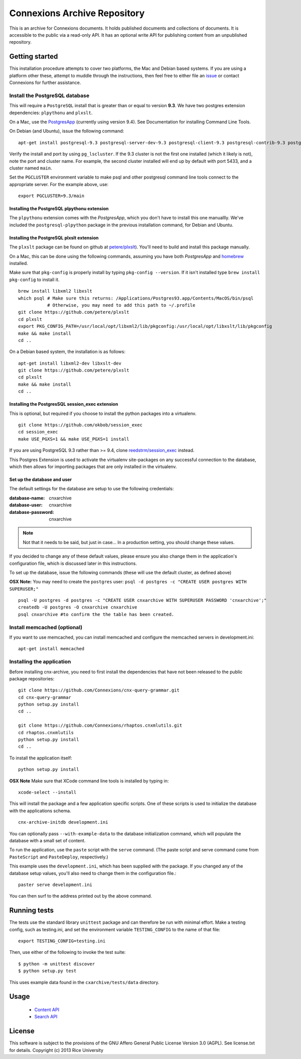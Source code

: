 Connexions Archive Repository
=============================

This is an archive for Connexions documents. It holds published
documents and collections of documents. It is accessible to the public via
a read-only API. It has an optional write API for publishing content
from an unpublished repository.

Getting started
---------------

This installation procedure attempts to cover two platforms,
the Mac and Debian based systems.
If you are using a platform other these,
attempt to muddle through the instructions,
then feel free to either file an
`issue <https://github.com/Connexions/cnx-archive/issues/new>`_
or contact Connexions for further assistance.

Install the PostgreSQL database
~~~~~~~~~~~~~~~~~~~~~~~~~~~~~~~~

This will require a ``PostgreSQL`` install
that is greater than or equal to version **9.3**.
We have two postgres extension dependencies:
``plpythonu`` and ``plxslt``.

On a Mac, use the `PostgresApp <http://postgresapp.com/>`_ (currently using version 9.4).  See Documentation for installing Command Line Tools.

On Debian (and Ubuntu), issue the following command::

    apt-get install postgresql-9.3 postgresql-server-dev-9.3 postgresql-client-9.3 postgresql-contrib-9.3 postgresql-plpython-9.3

Verify the install and port by using ``pg_lscluster``. If the 9.3
cluster is not the first one installed (which it likely is not), note
the port and cluster name. For example, the second cluster installed
will end up by default with port 5433, and a cluster named ``main``.

Set the ``PGCLUSTER`` environment variable to make psql and other
postgresql command line tools connect to the appropriate server. For
the example above, use::

    export PGCLUSTER=9.3/main

Installing the PostgreSQL plpythonu extension
^^^^^^^^^^^^^^^^^^^^^^^^^^^^^^^^^^^^^^^^^^^^^

The ``plpythonu`` extension comes with the `PostgresApp`,
which you don't have to install this one manuallly.
We've included the ``postgresql-plpython`` package
in the previous installation command, for Debian and Ubuntu.

Installing the PostgreSQL plxslt extension
^^^^^^^^^^^^^^^^^^^^^^^^^^^^^^^^^^^^^^^^^^

The ``plxslt`` package can be found on github at
`petere/plxslt <https://github.com/petere/plxslt>`_).
You'll need to build and install this package manually.

On a Mac, this can be done using the following commands,
assuming you have both `PostgresApp` and
`homebrew <http://brew.sh/>`_ installed.


Make sure that ``pkg-config`` is properly install by typing ``pkg-config --version``.  If it isn't installed type ``brew install pkg-config`` to install it.
::

    brew install libxml2 libxslt
    which psql # Make sure this returns: /Applications/Postgres93.app/Contents/MacOS/bin/psql
               # Otherwise, you may need to add this path to ~/.profile
    git clone https://github.com/petere/plxslt
    cd plxslt
    export PKG_CONFIG_PATH=/usr/local/opt/libxml2/lib/pkgconfig:/usr/local/opt/libxslt/lib/pkgconfig
    make && make install
    cd ..

On a Debian based system, the installation is as follows::

    apt-get install libxml2-dev libxslt-dev
    git clone https://github.com/petere/plxslt
    cd plxslt
    make && make install
    cd ..

Installing the PostgresSQL session_exec extension
^^^^^^^^^^^^^^^^^^^^^^^^^^^^^^^^^^^^^^^^^^^^^^^^^

This is optional, but required if you choose to install the python packages
into a virtualenv.

::

    git clone https://github.com/okbob/session_exec
    cd session_exec
    make USE_PGXS=1 && make USE_PGXS=1 install

If you are using PostgreSQL 9.3 rather than >= 9.4, clone `reedstrm/session_exec <https://github.com/reedstrm/session_exec>`_ instead.

This Postgres Extension is used to activate the virtualenv site-packages on
any successful connection to the database, which then allows for importing
packages that are only installed in the virtualenv.

Set up the database and user
^^^^^^^^^^^^^^^^^^^^^^^^^^^^

The default settings
for the database are setup to use the following credentials:

:database-name: cnxarchive
:database-user: cnxarchive
:database-password: cnxarchive

.. note:: Not that it needs to be said, but just in case...
   In a production setting, you should change these values.

If you decided to change any of these default values,
please ensure you also change them in the application's configuration file,
which is discussed later in this instructions.

To set up the database, issue the following commands (these will use
the default cluster, as defined above)

**OSX Note:** You may need to create the ``postgres`` user: ``psql -d postgres -c "CREATE USER postgres WITH SUPERUSER;"``
::



    psql -U postgres -d postgres -c "CREATE USER cnxarchive WITH SUPERUSER PASSWORD 'cnxarchive';"
    createdb -U postgres -O cnxarchive cnxarchive
    psql cnxarchive #to confirm the the table has been created.


Install memcached (optional)
~~~~~~~~~~~~~~~~~~~~~~~~~~~~

If you want to use memcached, you can install memcached and configure the
memcached servers in development.ini::

    apt-get install memcached

Installing the application
~~~~~~~~~~~~~~~~~~~~~~~~~~

Before installing cnx-archive, you need to first install the
dependencies that have not been released to the public package repositories::

    git clone https://github.com/Connexions/cnx-query-grammar.git
    cd cnx-query-grammar
    python setup.py install
    cd ..

    git clone https://github.com/Connexions/rhaptos.cnxmlutils.git
    cd rhaptos.cnxmlutils
    python setup.py install
    cd ..

To install the application itself::

    python setup.py install

**OSX Note** Make sure that XCode command line tools is installed by typing in::

    xcode-select --install

This will install the package and a few application specific
scripts. One of these scripts is used to initialize the database with
the applications schema.
::

    cnx-archive-initdb development.ini

You can optionally pass ``--with-example-data``
to the database initialization command,
which will populate the database with a small set of content.

To run the application, use the ``paste`` script with the ``serve`` command.
(The paste script and serve command come from ``PasteScript`` and
``PasteDeploy``, respectively.)

This example uses the ``development.ini``, which has been supplied with the
package.  If you changed any of the database setup values, you'll also need to
change them in the configuration file.::

    paster serve development.ini

You can then surf to the address printed out by the above command.

Running tests
-------------

.. image:: https://travis-ci.org/Connexions/cnx-archive.png?branch=master
   :target: https://travis-ci.org/Connexions/cnx-archive

.. image:: https://coveralls.io/repos/Connexions/cnx-archive/badge.svg?branch=master&service=github
   :target: https://coveralls.io/github/Connexions/cnx-archive?branch=master

The tests use the standard library ``unittest`` package and can therefore
be run with minimal effort. Make a testing config, such as testing.ini,
and set the environment variable ``TESTING_CONFIG`` to the name of that file::

    export TESTING_CONFIG=testing.ini

Then, use either of the following to invoke the test suite::

    $ python -m unittest discover
    $ python setup.py test

This uses example data found in the ``cxarchive/tests/data`` directory.

Usage
-----
 * `Content API <./docs/content_api_doc.md>`_
 * `Search API <./docs/search_api_doc.rst>`_

License
-------

This software is subject to the provisions of the GNU Affero General
Public License Version 3.0 (AGPL). See license.txt for details.
Copyright (c) 2013 Rice University
